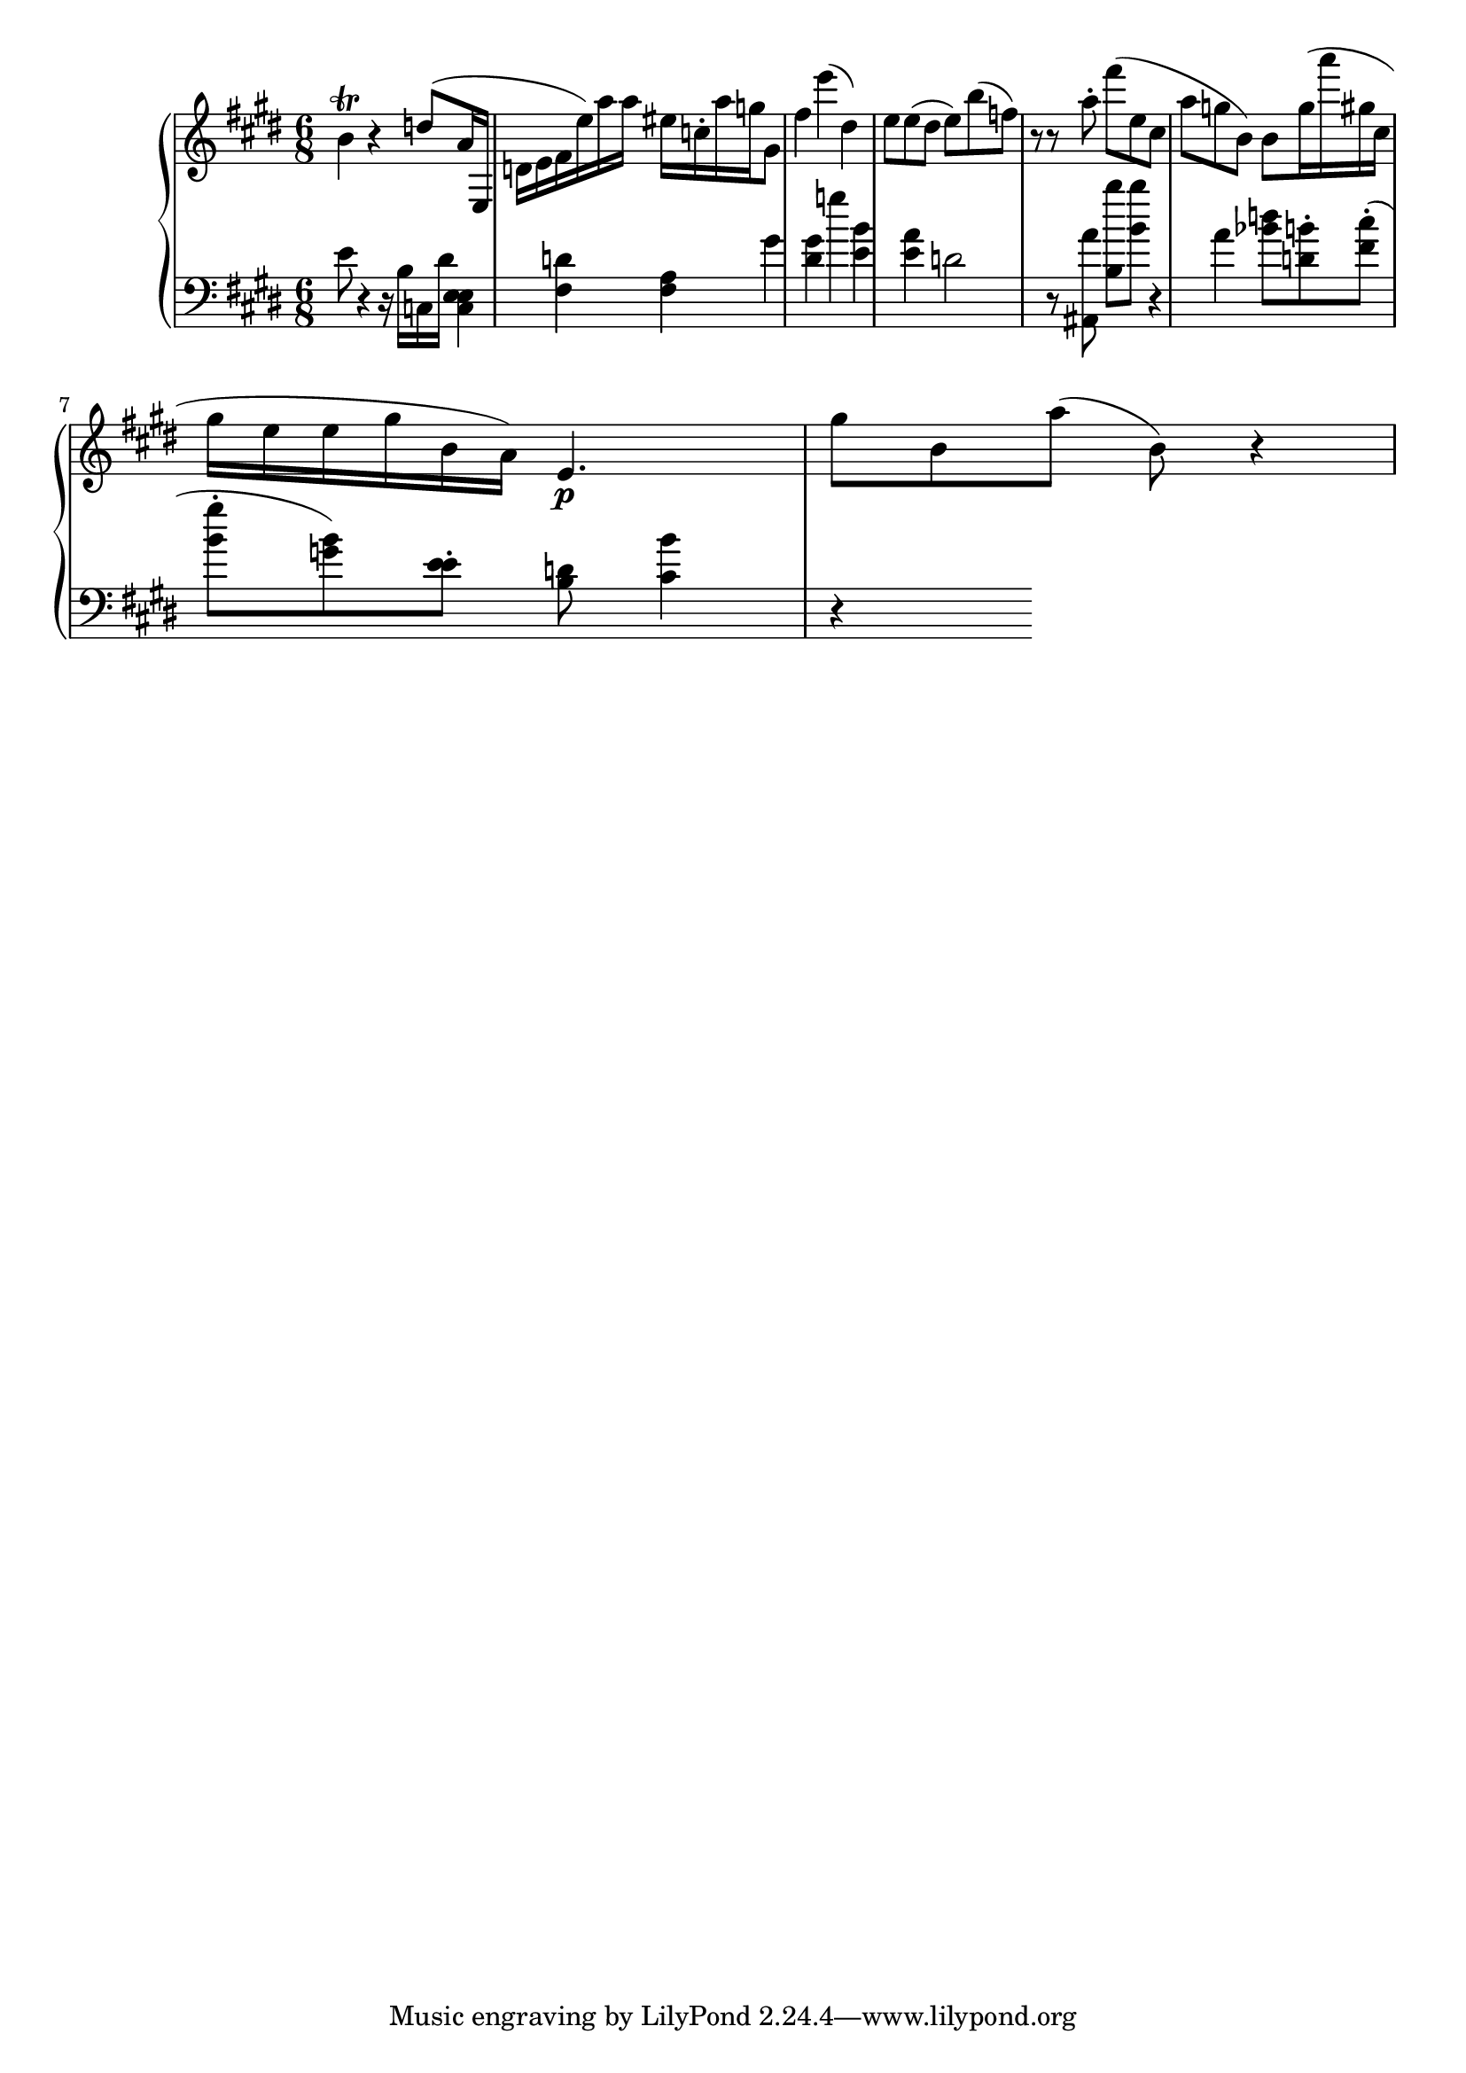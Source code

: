 global = { \key e \major \time 6/8 }

rh = { { b' 4 \trill r d'' 8 ( a' 16 e d' e' fis' e'' ) a'' a'' eis'' c''
         \staccato a'' g'' gis' 8 fis'' 4 e''' ( dis'' ) e'' 8 e'' ( dis'' e'' )
         b'' ( f'' ) r r a'' \staccato fis''' ( e'' cis'' a'' g'' b' ) b' 8 ) g'' 16
         ( a''' gis'' cis'' gis'' e'' e'' gis'' b' a'  )  }  { e' 4 . \p gis'' 8 b' a'' ( b' ) } r4 }

lh = { e' 8 r 4 r 16 b c 16 dis'
       { < c e e > 4 < fis d' > < fis a > gis' < gis' dis' > g'' < e' b' >  < a' e' > d' 2
         r 8 < ais , a' >  < b b'' > 8 < b' b'' > r 4  a' < bes' d''> 8
         < d' b' > \staccato < fis' cis'' > \staccato ( < b' gis'' > \staccato  < g' b' > )
         < e' e' > \staccato < b d' > 8 < cis' b' > 4 } r 4 }

\score {
  {
    \context PianoStaff <<
      \new Staff = "up" {
        \global \clef treble
        \rh
      }
      \new Staff = "down" {
        \global \clef bass
        \lh
      }
    >>
  }
  %\midi { \tempo 4 = 104 }
}